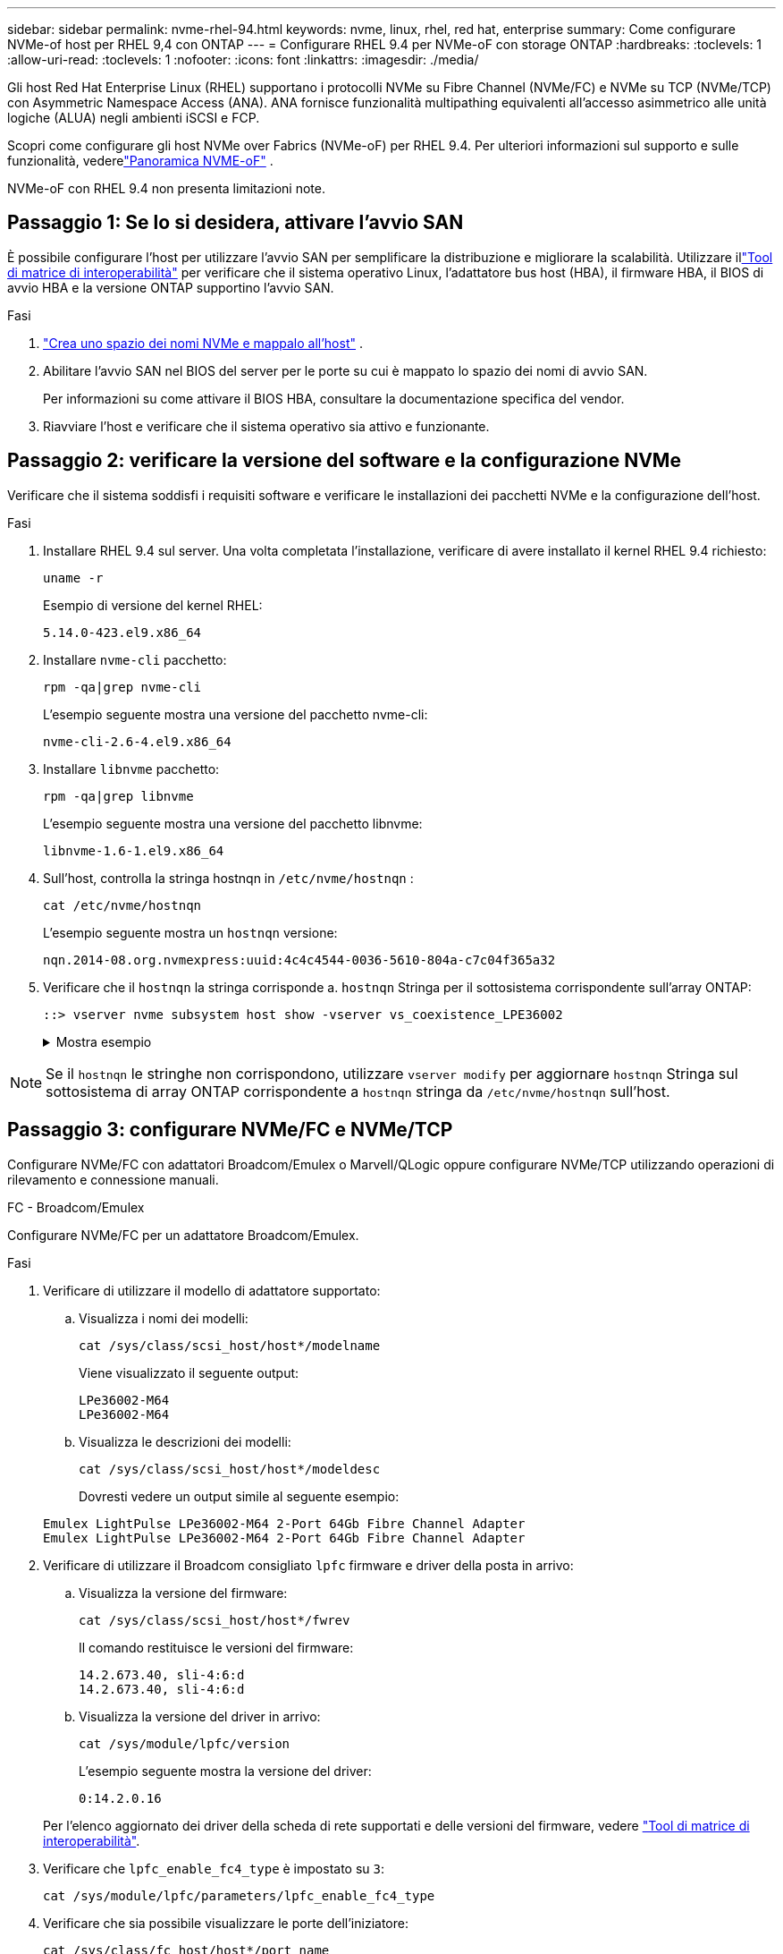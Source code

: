---
sidebar: sidebar 
permalink: nvme-rhel-94.html 
keywords: nvme, linux, rhel, red hat, enterprise 
summary: Come configurare NVMe-of host per RHEL 9,4 con ONTAP 
---
= Configurare RHEL 9.4 per NVMe-oF con storage ONTAP
:hardbreaks:
:toclevels: 1
:allow-uri-read: 
:toclevels: 1
:nofooter: 
:icons: font
:linkattrs: 
:imagesdir: ./media/


[role="lead"]
Gli host Red Hat Enterprise Linux (RHEL) supportano i protocolli NVMe su Fibre Channel (NVMe/FC) e NVMe su TCP (NVMe/TCP) con Asymmetric Namespace Access (ANA).  ANA fornisce funzionalità multipathing equivalenti all'accesso asimmetrico alle unità logiche (ALUA) negli ambienti iSCSI e FCP.

Scopri come configurare gli host NVMe over Fabrics (NVMe-oF) per RHEL 9.4.  Per ulteriori informazioni sul supporto e sulle funzionalità, vederelink:hu-nvme-index.html["Panoramica NVME-oF"^] .

NVMe-oF con RHEL 9.4 non presenta limitazioni note.



== Passaggio 1: Se lo si desidera, attivare l'avvio SAN

È possibile configurare l'host per utilizzare l'avvio SAN per semplificare la distribuzione e migliorare la scalabilità. Utilizzare illink:https://mysupport.netapp.com/matrix/#welcome["Tool di matrice di interoperabilità"^] per verificare che il sistema operativo Linux, l'adattatore bus host (HBA), il firmware HBA, il BIOS di avvio HBA e la versione ONTAP supportino l'avvio SAN.

.Fasi
. https://docs.netapp.com/us-en/ontap/san-admin/create-nvme-namespace-subsystem-task.html["Crea uno spazio dei nomi NVMe e mappalo all'host"^] .
. Abilitare l'avvio SAN nel BIOS del server per le porte su cui è mappato lo spazio dei nomi di avvio SAN.
+
Per informazioni su come attivare il BIOS HBA, consultare la documentazione specifica del vendor.

. Riavviare l'host e verificare che il sistema operativo sia attivo e funzionante.




== Passaggio 2: verificare la versione del software e la configurazione NVMe

Verificare che il sistema soddisfi i requisiti software e verificare le installazioni dei pacchetti NVMe e la configurazione dell'host.

.Fasi
. Installare RHEL 9.4 sul server.  Una volta completata l'installazione, verificare di avere installato il kernel RHEL 9.4 richiesto:
+
[source, cli]
----
uname -r
----
+
Esempio di versione del kernel RHEL:

+
[listing]
----
5.14.0-423.el9.x86_64
----
. Installare `nvme-cli` pacchetto:
+
[source, cli]
----
rpm -qa|grep nvme-cli
----
+
L'esempio seguente mostra una versione del pacchetto nvme-cli:

+
[listing]
----
nvme-cli-2.6-4.el9.x86_64
----
. Installare `libnvme` pacchetto:
+
[source, cli]
----
rpm -qa|grep libnvme
----
+
L'esempio seguente mostra una versione del pacchetto libnvme:

+
[listing]
----
libnvme-1.6-1.el9.x86_64
----
. Sull'host, controlla la stringa hostnqn in  `/etc/nvme/hostnqn` :
+
[source, cli]
----
cat /etc/nvme/hostnqn
----
+
L'esempio seguente mostra un  `hostnqn` versione:

+
[listing]
----
nqn.2014-08.org.nvmexpress:uuid:4c4c4544-0036-5610-804a-c7c04f365a32
----
. Verificare che il `hostnqn` la stringa corrisponde a. `hostnqn` Stringa per il sottosistema corrispondente sull'array ONTAP:
+
[source, cli]
----
::> vserver nvme subsystem host show -vserver vs_coexistence_LPE36002
----
+
.Mostra esempio
[%collapsible]
====
[listing]
----
Vserver     Subsystem          Host NQN
----------- --------------- ----------------------------------------------------------
vs_coexistence_LPE36002   nvme    nqn.2014-08.org.nvmexpress:uuid: 4c4c4544-0036-5610-804a-
----
====



NOTE: Se il `hostnqn` le stringhe non corrispondono, utilizzare `vserver modify` per aggiornare `hostnqn` Stringa sul sottosistema di array ONTAP corrispondente a `hostnqn` stringa da `/etc/nvme/hostnqn` sull'host.



== Passaggio 3: configurare NVMe/FC e NVMe/TCP

Configurare NVMe/FC con adattatori Broadcom/Emulex o Marvell/QLogic oppure configurare NVMe/TCP utilizzando operazioni di rilevamento e connessione manuali.

[role="tabbed-block"]
====
.FC - Broadcom/Emulex
--
Configurare NVMe/FC per un adattatore Broadcom/Emulex.

.Fasi
. Verificare di utilizzare il modello di adattatore supportato:
+
.. Visualizza i nomi dei modelli:
+
[source, cli]
----
cat /sys/class/scsi_host/host*/modelname
----
+
Viene visualizzato il seguente output:

+
[listing]
----
LPe36002-M64
LPe36002-M64
----
.. Visualizza le descrizioni dei modelli:
+
[source, cli]
----
cat /sys/class/scsi_host/host*/modeldesc
----
+
Dovresti vedere un output simile al seguente esempio:

+
[listing]
----
Emulex LightPulse LPe36002-M64 2-Port 64Gb Fibre Channel Adapter
Emulex LightPulse LPe36002-M64 2-Port 64Gb Fibre Channel Adapter
----


. Verificare di utilizzare il Broadcom consigliato `lpfc` firmware e driver della posta in arrivo:
+
.. Visualizza la versione del firmware:
+
[source, cli]
----
cat /sys/class/scsi_host/host*/fwrev
----
+
Il comando restituisce le versioni del firmware:

+
[listing]
----
14.2.673.40, sli-4:6:d
14.2.673.40, sli-4:6:d
----
.. Visualizza la versione del driver in arrivo:
+
[source, cli]
----
cat /sys/module/lpfc/version
----
+
L'esempio seguente mostra la versione del driver:

+
[listing]
----
0:14.2.0.16
----


+
Per l'elenco aggiornato dei driver della scheda di rete supportati e delle versioni del firmware, vedere link:https://mysupport.netapp.com/matrix/["Tool di matrice di interoperabilità"^].

. Verificare che `lpfc_enable_fc4_type` è impostato su `3`:
+
[source, cli]
----
cat /sys/module/lpfc/parameters/lpfc_enable_fc4_type
----
. Verificare che sia possibile visualizzare le porte dell'iniziatore:
+
[source, cli]
----
cat /sys/class/fc_host/host*/port_name
----
+
L'esempio seguente mostra le identità delle porte:

+
[listing]
----
0x100000109b3c081f
0x100000109b3c0820
----
. Verificare che le porte dell'iniziatore siano in linea:
+
[source, cli]
----
cat /sys/class/fc_host/host*/port_state
----
+
Viene visualizzato il seguente output:

+
[listing]
----
Online
Online
----
. Verificare che le porte iniziatore NVMe/FC siano abilitate e che le porte di destinazione siano visibili:
+
[source, cli]
----
cat /sys/class/scsi_host/host*/nvme_info
----
+
.Mostra esempio
[%collapsible]
=====
[listing, subs="+quotes"]
----
NVME Initiator Enabled
XRI Dist lpfc0 Total 6144 IO 5894 ELS 250
NVME LPORT lpfc0 WWPN x100000109b3c081f WWNN x200000109b3c081f DID x062300 *ONLINE*
NVME RPORT       WWPN x2143d039ea165877 WWNN x2142d039ea165877 DID x061b15 *TARGET DISCSRVC ONLINE*
NVME RPORT       WWPN x2145d039ea165877 WWNN x2142d039ea165877 DID x061115 *TARGET DISCSRVC ONLINE*

NVME Statistics
LS: Xmt 000000040b Cmpl 000000040b Abort 00000000
LS XMIT: Err 00000000  CMPL: xb 00000000 Err 00000000
Total FCP Cmpl 000000001f5c4538 Issue 000000001f58da22 OutIO fffffffffffc94ea
abort 00000630 noxri 00000000 nondlp 00001071 qdepth 00000000 wqerr 00000000 err 00000000
FCP CMPL: xb 00000630 Err 0001bd4a

NVME Initiator Enabled
XRI Dist lpfc1 Total 6144 IO 5894 ELS 250
NVME LPORT lpfc1 WWPN x100000109b3c0820 WWNN x200000109b3c0820 DID x062c00 *ONLINE*
NVME RPORT       WWPN x2144d039ea165877 WWNN x2142d039ea165877 DID x060215 *TARGET DISCSRVC ONLINE*
NVME RPORT       WWPN x2146d039ea165877 WWNN x2142d039ea165877 DID x061815 *TARGET DISCSRVC ONLINE*

NVME Statistics
LS: Xmt 000000040b Cmpl 000000040b Abort 00000000
LS XMIT: Err 00000000  CMPL: xb 00000000 Err 00000000
Total FCP Cmpl 000000001f5c3618 Issue 000000001f5967a4 OutIO fffffffffffd318c
abort 00000629 noxri 00000000 nondlp 0000044e qdepth 00000000 wqerr 00000000 err 00000000
FCP CMPL: xb 00000629 Err 0001bd3d
----
=====


--
.FC - Marvell/QLogic
--
Configurare NVMe/FC per un adattatore Marvell/QLogic.

.Fasi
. Verificare di utilizzare le versioni supportate del driver e del firmware dell'adattatore:
+
[source, cli]
----
cat /sys/class/fc_host/host*/symbolic_name
----
+
L'esempio seguente mostra le versioni del driver e del firmware:

+
[listing]
----
QLE2872 FW:v9.12.01 DVR:v10.02.09.100-k
QLE2872 FW:v9.12.01 DVR:v10.02.09.100-k
----
. Verificare che `ql2xnvmeenable` è impostato. Ciò consente all'adattatore Marvell di funzionare come iniziatore NVMe/FC:
+
[source, cli]
----
cat /sys/module/qla2xxx/parameters/ql2xnvmeenable
----
+
L'uscita prevista è 1.



--
.TCP
--
Il protocollo NVMe/TCP non supporta l'operazione di connessione automatica.  In alternativa, è possibile scoprire i sottosistemi e gli spazi dei nomi NVMe/TCP eseguendo l'NVMe/TCP `connect` O `connect-all` operazioni manualmente.

.Fasi
. Verificare che la porta di avvio possa ottenere i dati della pagina del registro di individuazione attraverso i LIF NVMe/TCP supportati:
+
[source, cli]
----
nvme discover -t tcp -w host-traddr -a traddr
----
+
.Mostra esempio
[%collapsible]
=====
[listing, subs="+quotes"]
----
nvme discover -t tcp -w 192.168.167.1 -a 192.168.167.16

Discovery Log Number of Records 8, Generation counter 10
=====Discovery Log Entry 0======
trtype:  tcp
adrfam:  ipv4
subtype: *current discovery subsystem*
treq:    not specified
portid:  11
trsvcid: 8009
subnqn:  nqn.1992-08.com.netapp:sn.983de7f4b39411ee871ed039ea954d18:
discovery
traddr:  192.168.167.8
eflags:  *explicit discovery connections, duplicate discovery information*
sectype: none
=====Discovery Log Entry 1======
trtype:  tcp
adrfam:  ipv4
subtype: *current discovery subsystem*
treq:    not specified
portid:  9
trsvcid: 8009
subnqn:  nqn.1992-08.com.netapp:sn.983de7f4b39411ee871ed039ea954d18:
discovery
traddr:  192.168.166.8
eflags:  *explicit discovery connections, duplicate discovery information*
sectype: none
=====Discovery Log Entry 2======
trtype:  tcp
adrfam:  ipv4
subtype: *current discovery subsystem*
treq:    not specified
portid:  12
trsvcid: 8009
subnqn:  nqn.1992-08.com.netapp:sn.983de7f4b39411ee871ed039ea954d18:
discovery
traddr:  192.168.167.7
eflags:  *explicit discovery connections, duplicate discovery information*
sectype: none
=====Discovery Log Entry 3======
trtype:  tcp
adrfam:  ipv4
subtype: *current discovery subsystem*
treq:    not specified
portid:  10
trsvcid: 8009
subnqn:  nqn.1992-08.com.netapp:sn.983de7f4b39411ee871ed039ea954d18:
discovery
traddr:  192.168.166.7
eflags:  *explicit discovery connections, duplicate discovery information*
sectype: none
=====Discovery Log Entry 4======
trtype:  tcp
adrfam:  ipv4
subtype: *nvme subsystem*
treq:    not specified
portid:  11
trsvcid: 4420
subnqn:  nqn.1992-08.com.netapp:sn.983de7f4b39411ee871ed039ea954d18:subsystem.nvme_tcp_1
traddr:  192.168.167.8
eflags:  none
sectype: none
=====Discovery Log Entry 5======
trtype:  tcp
adrfam:  ipv4
subtype: *nvme subsystem*
treq:    not specified
portid:  9
trsvcid: 4420
subnqn:  nqn.1992-08.com.netapp:sn.983de7f4b39411ee871ed039ea954d18:subsystem.nvme_tcp_1
traddr:  192.168.166.8
eflags:  none
sectype: none
=====Discovery Log Entry 6======
trtype:  tcp
adrfam:  ipv4
subtype: *nvme subsystem*
treq:    not specified
portid:  12
trsvcid: 4420
subnqn:  nqn.1992-08.com.netapp:sn.983de7f4b39411ee871ed039ea954d18:subsystem.nvme_tcp_1
traddr:  192.168.167.7
eflags:  none
sectype: none
=====Discovery Log Entry 7======
trtype:  tcp
adrfam:  ipv4
subtype: *nvme subsystem*
treq:    not specified
portid:  10
trsvcid: 4420
subnqn:  nqn.1992-08.com.netapp:sn.983de7f4b39411ee871ed039ea954d18:subsystem.nvme_tcp_1
traddr:  192.168.166.7
eflags:  none
sectype: none
----
=====
. Verificare che le altre combinazioni LIF NVMe/TCP initiator-target riescano a recuperare correttamente i dati della pagina del registro di individuazione:
+
[source, cli]
----
nvme discover -t tcp -w host-traddr -a traddr
----
+
.Mostra esempio
[%collapsible]
=====
[listing, subs="+quotes"]
----
nvme discover -t tcp -w 192.168.166.6 -a 192.168.166.7
nvme discover -t tcp -w 192.168.166.6 -a 192.168.166.8
nvme discover -t tcp -w 192.168.167.6 -a 192.168.167.7
nvme discover -t tcp -w 192.168.167.6 -a 192.168.167.8
----
=====
. Eseguire `nvme connect-all` Command tra tutti i LIF target initiator NVMe/TCP supportati nei nodi:
+
[source, cli]
----
nvme connect-all -t tcp -w host-traddr -a traddr
----
+
.Mostra esempio
[%collapsible]
=====
[listing, subs="+quotes"]
----
nvme	connect-all	-t	tcp	-w	192.168.166.6	-a	192.168.166.7
nvme	connect-all	-t	tcp	-w	192.168.166.6	-a	192.168.166.8
nvme	connect-all	-t	tcp	-w	192.168.167.6	-a	192.168.167.7
nvme	connect-all	-t	tcp	-w	192.168.167.6	-a	192.168.167.8
----
=====


[NOTE]
====
A partire da RHEL 9.4, l'impostazione per NVMe/TCP  `ctrl_loss_tmo timeout` viene automaticamente impostato su "off". Di conseguenza:

* Non ci sono limiti al numero di tentativi (tentativi illimitati).
* Non è necessario configurare manualmente uno specifico  `ctrl_loss_tmo timeout` durata quando si utilizza il  `nvme connect` O  `nvme connect-all` comandi (opzione -l ).
* I controller NVMe/TCP non subiscono timeout in caso di errore del percorso e rimangono connessi indefinitamente.


====
--
====


== Passaggio 4: facoltativamente, abilitare 1 MB I/O per NVMe/FC

ONTAP segnala una dimensione massima di trasferimento dati (MDTS) pari a 8 nei dati Identify Controller.  Ciò significa che la dimensione massima della richiesta di I/O può arrivare fino a 1 MB.  Per emettere richieste di I/O di dimensione 1 MB per un host Broadcom NVMe/FC, è necessario aumentare il `lpfc` valore del `lpfc_sg_seg_cnt` parametro a 256 dal valore predefinito di 64.


NOTE: Questi passaggi non si applicano agli host Qlogic NVMe/FC.

.Fasi
. Impostare il `lpfc_sg_seg_cnt` parametro su 256:
+
[source, cli]
----
cat /etc/modprobe.d/lpfc.conf
----
+
Dovresti vedere un output simile al seguente esempio:

+
[listing]
----
options lpfc lpfc_sg_seg_cnt=256
----
. Eseguire il `dracut -f` comando e riavviare l'host.
. Verificare che il valore per `lpfc_sg_seg_cnt` sia 256:
+
[source, cli]
----
cat /sys/module/lpfc/parameters/lpfc_sg_seg_cnt
----




== Passaggio 5: verificare la configurazione del multipathing

Verificare che lo stato multipath NVMe in-kernel, lo stato ANA e i namespace ONTAP siano corretti per la configurazione NVMe-of.

.Fasi
. Verificare che il multipath NVMe nel kernel sia attivato:
+
[source, cli]
----
cat /sys/module/nvme_core/parameters/multipath
----
+
Viene visualizzato il seguente output:

+
[listing]
----
Y
----
. Verificare che le impostazioni NVMe-of appropriate (ad esempio, modello impostato su controller NetApp ONTAP e ipopolicy per il bilanciamento del carico impostato su round-robin) per i rispettivi spazi dei nomi ONTAP si riflettano correttamente sull'host:
+
.. Visualizza i sottosistemi:
+
[source, cli]
----
cat /sys/class/nvme-subsystem/nvme-subsys*/model
----
+
Viene visualizzato il seguente output:

+
[listing]
----
NetApp ONTAP Controller
NetApp ONTAP Controller
----
.. Visualizza la politica:
+
[source, cli]
----
cat /sys/class/nvme-subsystem/nvme-subsys*/iopolicy
----
+
Viene visualizzato il seguente output:

+
[listing]
----
round-robin
round-robin
----


. Verificare che gli spazi dei nomi siano stati creati e rilevati correttamente sull'host:
+
[source, cli]
----
nvme list
----
+
.Mostra esempio
[%collapsible]
====
[listing]
----
Node         SN                   Model
---------------------------------------------------------
/dev/nvme4n1 81Ix2BVuekWcAAAAAAAB	NetApp ONTAP Controller


Namespace Usage    Format             FW             Rev
-----------------------------------------------------------
1                 21.47 GB / 21.47 GB	4 KiB + 0 B   FFFFFFFF
----
====
. Verificare che lo stato del controller di ciascun percorso sia attivo e che abbia lo stato ANA corretto:
+
[role="tabbed-block"]
====
.NVMe/FC
--
[source, cli]
----
nvme list-subsys /dev/nvme4n5
----
.Mostra esempio
[%collapsible]
=====
[listing, subs="+quotes"]
----
nvme-subsys4 - NQN=nqn.1992-08.com.netapp:sn.efd7989cb10111ee871ed039ea954d18:subsystem.nvme
            hostnqn=nqn.2014-08.org.nvmexpress:uuid:d3b581b4-c975-11e6-8425-0894ef31a074
 iopolicy=round-robin
 \
  +- nvme2 fc traddr=nn-0x2013d039ea951c45:pn-0x2018d039ea951c45,host_traddr=nn-0x200000109bdacc76:pn-0x100000109bdacc76 *live non-optimized*
  +- nvme3 fc traddr=nn-0x2013d039ea951c45:pn-0x2017d039ea951c45,host_traddr=nn-0x200000109bdacc75:pn-0x100000109bdacc75 *live non-optimized*
  +- nvme5 fc traddr=nn-0x2013d039ea951c45:pn-0x2016d039ea951c45,host_traddr=nn-   0x200000109bdacc76:pn-0x100000109bdacc76 *live optimized*
  +- nvme6 fc traddr=nn-0x2013d039ea951c45:pn-0x2014d039ea951c45,host_traddr=nn-  0x200000109bdacc75:pn-0x100000109bdacc75 *live optimized*

----
=====
--
.NVMe/TCP
--
[source, cli]
----
nvme list-subsys /dev/nvme1n1
----
.Mostra esempio
[%collapsible]
=====
[listing, subs="+quotes"]
----
nvme-subsys1 -NQN=nqn.1992-08.com.netapp:
sn.983de7f4b39411ee871ed039ea954d18:subsystem.nvme_tcp_1
hostnqn=nqn.2014-08.org.nvmexpress:uuid:
4c4c4544-0035-5910-804b-c2c04f444d33
iopolicy=round-robin
\
+- nvme5 tcp traddr=192.168.166.7,trsvcid=4420,host_traddr=192.168.166.6,src_addr=192.168.166.6 *live*
+- nvme4 tcp traddr=192.168.166.8,trsvcid=4420,host_traddr=192.168.166.6,src_addr=192.168.166.6 *live*
+- nvme2 tcp traddr=192.168.167.7,trsvcid=4420,host_traddr=192.168.167.6,src_addr=192.168.167.6 *live*
+- nvme1 tcp traddr=192.168.167.8,trsvcid=4420,host_traddr=192.168.167.6,src_addr=192.168.167.6 *live*
----
=====
--
====
. Verificare che il plug-in NetApp visualizzi i valori corretti per ciascun dispositivo dello spazio dei nomi ONTAP:
+
[role="tabbed-block"]
====
.Colonna
--
[source, cli]
----
nvme netapp ontapdevices -o column
----
.Mostra esempio
[%collapsible]
=====
[listing, subs="+quotes"]
----
Device        Vserver   Namespace Path
----------------------- ------------------------------
/dev/nvme0n1 vs_tcp           /vol/vol1/ns1



NSID       UUID                                   Size
------------------------------------------------------------
1          6fcb8ea0-dc1e-4933-b798-8a62a626cb7f	21.47GB
----
=====
--
.JSON
--
[source, cli]
----
nvme netapp ontapdevices -o json
----
.Mostra esempio
[%collapsible]
=====
[listing, subs="+quotes"]
----
{

"ONTAPdevices" : [
{

"Device" : "/dev/nvme1n1", "Vserver" : "linux_tcnvme_iscsi", "Namespace_Path" : "/vol/tcpnvme_1_0_0/tcpnvme_ns", "NSID" : 1,
"UUID" : "1a42c652-1450-4a29-886a-b4ccc23e637d", "Size" : "21.47GB",
"LBA_Data_Size" : 4096,
"Namespace_Size" : 5242880
},

]
}
----
=====
--
====




== Passaggio 6: impostare l'autenticazione in-band sicura

A partire da ONTAP 9.12.1, l'autenticazione in-band sicura è supportata tramite NVMe/TCP tra un host RHEL 9.4 e un controller ONTAP .

Ogni host o controller deve essere associato a un  `DH-HMAC-CHAP` chiave per impostare l'autenticazione sicura. Una  `DH-HMAC-CHAP` La chiave è una combinazione dell'NQN dell'host o del controller NVMe e di un segreto di autenticazione configurato dall'amministratore. Per autenticare il proprio peer, un host o un controller NVMe deve riconoscere la chiave associata al peer.

Imposta l'autenticazione in-band sicura tramite la CLI o un file JSON di configurazione. Se è necessario specificare chiavi dhchap diverse per sottosistemi diversi, è necessario utilizzare un file di configurazione JSON.

[role="tabbed-block"]
====
.CLI
--
Configurare l'autenticazione in banda protetta utilizzando la CLI.

.Fasi
. Ottenere l'NQN dell'host:
+
[source, cli]
----
cat /etc/nvme/hostnqn
----
. Genera la chiave dhchap per l'host RHEL 9.4.
+
L'output seguente descrive il `gen-dhchap-key` parametri del comando:

+
[listing]
----
nvme gen-dhchap-key -s optional_secret -l key_length {32|48|64} -m HMAC_function {0|1|2|3} -n host_nqn
•	-s secret key in hexadecimal characters to be used to initialize the host key
•	-l length of the resulting key in bytes
•	-m HMAC function to use for key transformation
0 = none, 1- SHA-256, 2 = SHA-384, 3=SHA-512
•	-n host NQN to use for key transformation
----
+
Nell'esempio seguente, viene generata una chiave casuale dhCHAP con HMAC impostato su 3 (SHA-512).

+
[listing]
----
nvme gen-dhchap-key -m 3 -n nqn.2014-08.org.nvmexpress:uuid:4c4c4544-0035-5910-804b-c2c04f444d33
DHHC-1:03:7zf8I9gaRcDWH3tCH5vLGaoyjzPIvwNWusBfKdpJa+hia1aKDKJQ2o53pX3wYM9xdv5DtKNNhJInZ7X8wU2RQpQIngc=:
----
. Sul controller ONTAP, aggiungere l'host e specificare entrambe le chiavi dhchap:
+
[source, cli]
----
vserver nvme subsystem host add -vserver <svm_name> -subsystem <subsystem> -host-nqn <host_nqn> -dhchap-host-secret <authentication_host_secret> -dhchap-controller-secret <authentication_controller_secret> -dhchap-hash-function {sha-256|sha-512} -dhchap-group {none|2048-bit|3072-bit|4096-bit|6144-bit|8192-bit}
----
. Un host supporta due tipi di metodi di autenticazione, unidirezionale e bidirezionale. Sull'host, connettersi al controller ONTAP e specificare le chiavi dhchap in base al metodo di autenticazione scelto:
+
[source, cli]
----
nvme connect -t tcp -w <host-traddr> -a <tr-addr> -n <host_nqn> -S <authentication_host_secret> -C <authentication_controller_secret>
----
. Convalidare `nvme connect authentication` comando verificando le chiavi dhchap dell'host e del controller:
+
.. Verificare le chiavi dhchap dell'host:
+
[source, cli]
----
cat /sys/class/nvme-subsystem/<nvme-subsysX>/nvme*/dhchap_secret
----
+
.Mostra output di esempio per una configurazione unidirezionale
[%collapsible]
=====
[listing]
----
cat /sys/class/nvme-subsystem/nvme-subsys1/nvme*/dhchap_secret
DHHC- 1:03:fMCrJharXUOqRoIsOEaG6m2PH1yYvu5+z3jTmzEKUbcWu26I33b93b
il2WR09XDho/ld3L45J+0FeCsStBEAfhYgkQU=:
DHHC- 1:03:fMCrJharXUOqRoIsOEaG6m2PH1yYvu5+z3jTmzEKUbcWu26I33b93b
il2WR09XDho/ld3L45J+0FeCsStBEAfhYgkQU=:
DHHC- 1:03:fMCrJharXUOqRoIsOEaG6m2PH1yYvu5+z3jTmzEKUbcWu26I33b93b
il2WR09XDho/ld3L45J+0FeCsStBEAfhYgkQU=:
DHHC- 1:03:fMCrJharXUOqRoIsOEaG6m2PH1yYvu5+z3jTmzEKUbcWu26I33b93b
il2WR09XDho/ld3L45J+0FeCsStBEAfhYgkQU=:
----
=====
.. Verificare i tasti dhchap del controller:
+
[source, cli]
----
cat /sys/class/nvme-subsystem/<nvme-subsysX>/nvme*/dhchap_ctrl_secret
----
+
.Mostra output di esempio per una configurazione bidirezionale
[%collapsible]
=====
[listing]
----
cat /sys/class/nvme-subsystem/nvme-subsys6/nvme*/dhchap_ctrl_secret
DHHC- 1:03:7zf8I9gaRcDWH3tCH5vLGaoyjzPIvwNWusBfKdpJa+hia
1aKDKJQ2o53pX3wYM9xdv5DtKNNhJInZ7X8wU2RQpQIngc=:

DHHC- 1:03:7zf8I9gaRcDWH3tCH5vLGaoyjzPIvwNWusBfKdpJa+hia
1aKDKJQ2o53pX3wYM9xdv5DtKNNhJInZ7X8wU2RQpQIngc=:

DHHC- 1:03:7zf8I9gaRcDWH3tCH5vLGaoyjzPIvwNWusBfKdpJa+hia
1aKDKJQ2o53pX3wYM9xdv5DtKNNhJInZ7X8wU2RQpQIngc=:

DHHC- 1:03:7zf8I9gaRcDWH3tCH5vLGaoyjzPIvwNWusBfKdpJa+hia
1aKDKJQ2o53pX3wYM9xdv5DtKNNhJInZ7X8wU2RQpQIngc=:
----
=====




--
.JSON
--
Quando più sottosistemi NVMe sono disponibili sul controller ONTAP , è possibile utilizzare `/etc/nvme/config.json` file con il `nvme connect-all` comando.

Utilizzare il `-o` opzione per generare il file JSON.  Per ulteriori opzioni di sintassi, fare riferimento alle pagine man di NVMe connect-all.

.Fasi
. Configurare il file JSON.
+

NOTE: Nell'esempio seguente,  `dhchap_key` corrisponde a  `dhchap_secret` E  `dhchap_ctrl_key` corrisponde a  `dhchap_ctrl_secret` .

+
.Mostra esempio
[%collapsible]
=====
[listing]
----
cat /etc/nvme/config.json
[
{
"hostnqn":"nqn.2014-08.org.nvmexpress:uuid:4c4c4544-0035-5910-804b-c2c04f444d33",
"hostid":"4c4c4544-0035-5910-804b-c2c04f444d33",
"dhchap_key":"DHHC-1:03:7zf8I9gaRcDWH3tCH5vLGaoyjzPIvwNWusBfKdpJa+hia1aKDKJQ2o53pX3wYM9xdv5DtKNNhJInZ7X8wU2RQpQIngc=:",
"subsystems":[
{
"nqn":"nqn.1992-08.com.netapp:sn.127ade26168811f0a50ed039eab69ad3:subsystem.inband_unidirectional",
"ports":[
{
"transport":"tcp",
"traddr":"192.168.20.17",
"host_traddr":"192.168.20.1",
"trsvcid":"4420"
},
{
"transport":"tcp",
"traddr":"192.168.20.18",
"host_traddr":"192.168.20.1",
"trsvcid":"4420"
},
{
"transport":"tcp",
"traddr":"192.168.21.18",
"host_traddr":"192.168.21.1",
"trsvcid":"4420"
},
{
"transport":"tcp",
"traddr":"192.168.21.17",
"host_traddr":"192.168.21.1",
"trsvcid":"4420"
}]
----
=====
. Connettersi al controller ONTAP utilizzando il file di configurazione JSON:
+
[source, cli]
----
nvme connect-all -J /etc/nvme/config.json
----
+
.Mostra esempio
[%collapsible]
=====
[listing]
----
traddr=192.168.20.20 is already connected
traddr=192.168.20.20 is already connected
traddr=192.168.20.20 is already connected
traddr=192.168.20.20 is already connected
traddr=192.168.20.20 is already connected
traddr=192.168.20.20 is already connected
traddr=192.168.20.20 is already connected
traddr=192.168.20.20 is already connected
traddr=192.168.20.21 is already connected
traddr=192.168.20.21 is already connected
traddr=192.168.20.21 is already connected
traddr=192.168.20.21 is already connected
traddr=192.168.20.21 is already connected
traddr=192.168.20.21 is already connected
traddr=192.168.20.21 is already connected
traddr=192.168.20.21 is already connected
----
=====
. Verificare che i segreti dhchap siano stati abilitati per i rispettivi controller per ciascun sottosistema.
+
.. Verificare le chiavi dhchap dell'host:
+
[source, cli]
----
cat /sys/class/nvme-subsystem/nvme-subsys0/nvme0/dhchap_secret
----
+
L'esempio seguente mostra una chiave dhchap:

+
[listing]
----
DHHC-1:03:7zf8I9gaRcDWH3tCH5vLGaoyjzPIvwNWusBfKdpJa+hia1
aKDKJQ2o53pX3wYM9xdv5DtKNNhJInZ7X8wU2RQpQIngc=:
----
.. Verificare i tasti dhchap del controller:
+
[source, cli]
----
cat /sys/class/nvme-subsystem/nvme-subsys0/nvme0/dhchap_ctrl_secret
----
+
Dovresti vedere un output simile al seguente esempio:

+
[listing]
----
DHHC-1:03:fMCrJharXUOqRoIsOEaG6m2PH1yYvu5+z3jT
mzEKUbcWu26I33b93bil2WR09XDho/ld3L45J+0FeCsStBEAfhYgkQU=:
----




--
====


== Fase 7: Esaminare i problemi noti

Non ci sono problemi noti.
